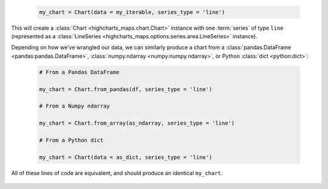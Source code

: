   .. code-block:: python

    my_chart = Chart(data = my_iterable, series_type = 'line')

This will create a :class:`Chart <highcharts_maps.chart.Chart>` instance
with one :term:`series` of type ``line`` (represented as a 
:class:`LineSeries <highcharts_maps.options.series.area.LineSeries>` instance).

Depending on how we've wrangled our data, we can similarly produce a chart
from a :class:`pandas.DataFrame <pandas:pandas.DataFrame>`, 
:class:`numpy.ndarray <numpy:numpy.ndarray>`, or Python :class:`dict <python:dict>`:

  .. code-block:: python

    # From a Pandas DataFrame

    my_chart = Chart.from_pandas(df, series_type = 'line')

    # From a Numpy ndarray

    my_chart = Chart.from_array(as_ndarray, series_type = 'line')

    # From a Python dict

    my_chart = Chart(data = as_dict, series_type = 'line')

All of these lines of code are equivalent, and should produce an identical
``my_chart``.

  .. seealso::
  
    * :doc:`Using Highcharts Core for Python with Pandas <pandas>`
    * :doc:`Using Highcharts Core for Python with CSVs <csv>`
    * :doc:`Working with Highcharts for Python Series Instances <series>`
    * :doc:`Working with Data in the Highcharts for Python Toolkit <data>`
